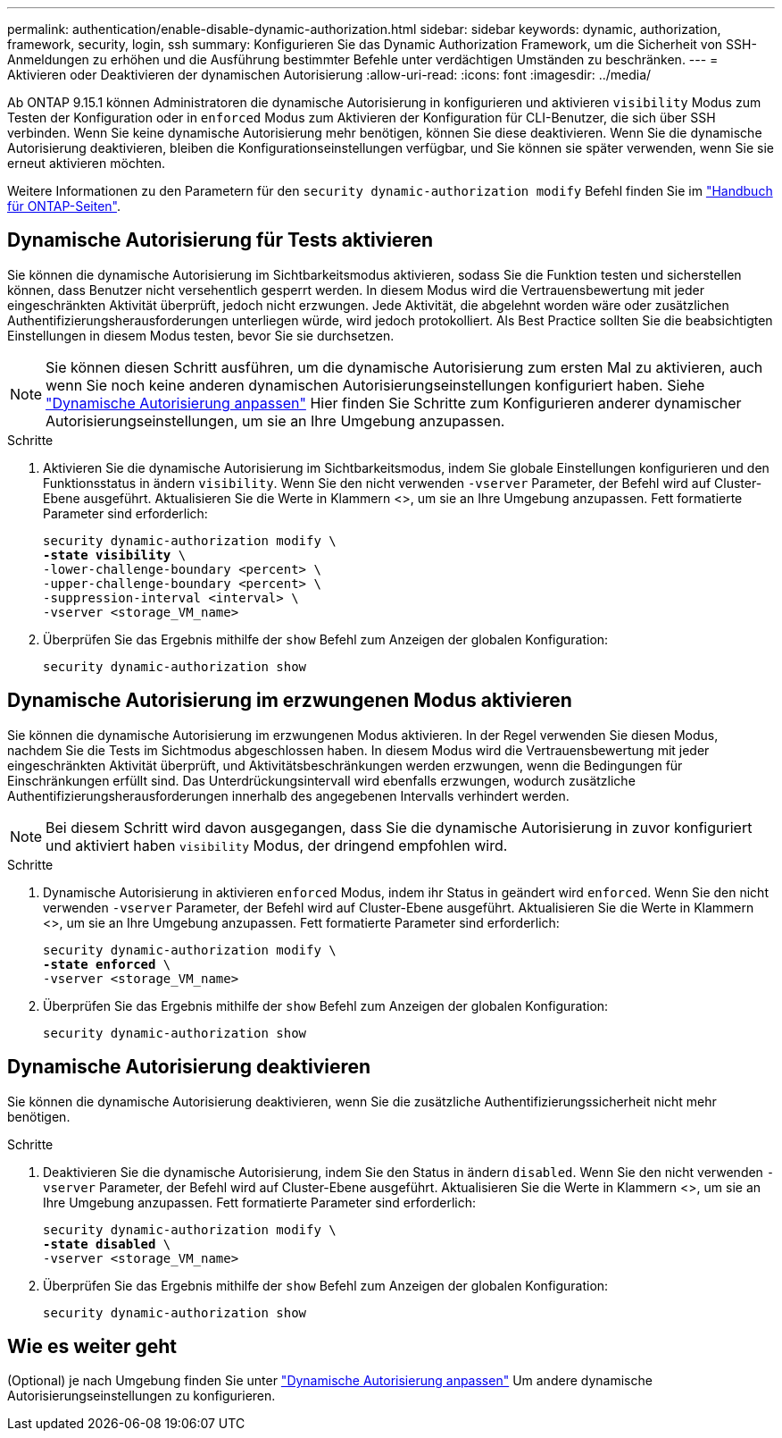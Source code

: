 ---
permalink: authentication/enable-disable-dynamic-authorization.html 
sidebar: sidebar 
keywords: dynamic, authorization, framework, security, login, ssh 
summary: Konfigurieren Sie das Dynamic Authorization Framework, um die Sicherheit von SSH-Anmeldungen zu erhöhen und die Ausführung bestimmter Befehle unter verdächtigen Umständen zu beschränken. 
---
= Aktivieren oder Deaktivieren der dynamischen Autorisierung
:allow-uri-read: 
:icons: font
:imagesdir: ../media/


[role="lead"]
Ab ONTAP 9.15.1 können Administratoren die dynamische Autorisierung in konfigurieren und aktivieren `visibility` Modus zum Testen der Konfiguration oder in `enforced` Modus zum Aktivieren der Konfiguration für CLI-Benutzer, die sich über SSH verbinden. Wenn Sie keine dynamische Autorisierung mehr benötigen, können Sie diese deaktivieren. Wenn Sie die dynamische Autorisierung deaktivieren, bleiben die Konfigurationseinstellungen verfügbar, und Sie können sie später verwenden, wenn Sie sie erneut aktivieren möchten.

Weitere Informationen zu den Parametern für den `security dynamic-authorization modify` Befehl finden Sie im https://docs.netapp.com/us-en/ontap-cli/security-dynamic-authorization-modify.html["Handbuch für ONTAP-Seiten"^].



== Dynamische Autorisierung für Tests aktivieren

Sie können die dynamische Autorisierung im Sichtbarkeitsmodus aktivieren, sodass Sie die Funktion testen und sicherstellen können, dass Benutzer nicht versehentlich gesperrt werden. In diesem Modus wird die Vertrauensbewertung mit jeder eingeschränkten Aktivität überprüft, jedoch nicht erzwungen. Jede Aktivität, die abgelehnt worden wäre oder zusätzlichen Authentifizierungsherausforderungen unterliegen würde, wird jedoch protokolliert. Als Best Practice sollten Sie die beabsichtigten Einstellungen in diesem Modus testen, bevor Sie sie durchsetzen.


NOTE: Sie können diesen Schritt ausführen, um die dynamische Autorisierung zum ersten Mal zu aktivieren, auch wenn Sie noch keine anderen dynamischen Autorisierungseinstellungen konfiguriert haben. Siehe link:configure-dynamic-authorization.html["Dynamische Autorisierung anpassen"^] Hier finden Sie Schritte zum Konfigurieren anderer dynamischer Autorisierungseinstellungen, um sie an Ihre Umgebung anzupassen.

.Schritte
. Aktivieren Sie die dynamische Autorisierung im Sichtbarkeitsmodus, indem Sie globale Einstellungen konfigurieren und den Funktionsstatus in ändern `visibility`. Wenn Sie den nicht verwenden `-vserver` Parameter, der Befehl wird auf Cluster-Ebene ausgeführt. Aktualisieren Sie die Werte in Klammern <>, um sie an Ihre Umgebung anzupassen. Fett formatierte Parameter sind erforderlich:
+
[source, subs="specialcharacters,quotes"]
----
security dynamic-authorization modify \
*-state visibility* \
-lower-challenge-boundary <percent> \
-upper-challenge-boundary <percent> \
-suppression-interval <interval> \
-vserver <storage_VM_name>
----
. Überprüfen Sie das Ergebnis mithilfe der `show` Befehl zum Anzeigen der globalen Konfiguration:
+
[source, console]
----
security dynamic-authorization show
----




== Dynamische Autorisierung im erzwungenen Modus aktivieren

Sie können die dynamische Autorisierung im erzwungenen Modus aktivieren. In der Regel verwenden Sie diesen Modus, nachdem Sie die Tests im Sichtmodus abgeschlossen haben. In diesem Modus wird die Vertrauensbewertung mit jeder eingeschränkten Aktivität überprüft, und Aktivitätsbeschränkungen werden erzwungen, wenn die Bedingungen für Einschränkungen erfüllt sind. Das Unterdrückungsintervall wird ebenfalls erzwungen, wodurch zusätzliche Authentifizierungsherausforderungen innerhalb des angegebenen Intervalls verhindert werden.


NOTE: Bei diesem Schritt wird davon ausgegangen, dass Sie die dynamische Autorisierung in zuvor konfiguriert und aktiviert haben `visibility` Modus, der dringend empfohlen wird.

.Schritte
. Dynamische Autorisierung in aktivieren `enforced` Modus, indem ihr Status in geändert wird `enforced`. Wenn Sie den nicht verwenden `-vserver` Parameter, der Befehl wird auf Cluster-Ebene ausgeführt. Aktualisieren Sie die Werte in Klammern <>, um sie an Ihre Umgebung anzupassen. Fett formatierte Parameter sind erforderlich:
+
[source, subs="specialcharacters,quotes"]
----
security dynamic-authorization modify \
*-state enforced* \
-vserver <storage_VM_name>
----
. Überprüfen Sie das Ergebnis mithilfe der `show` Befehl zum Anzeigen der globalen Konfiguration:
+
[source, console]
----
security dynamic-authorization show
----




== Dynamische Autorisierung deaktivieren

Sie können die dynamische Autorisierung deaktivieren, wenn Sie die zusätzliche Authentifizierungssicherheit nicht mehr benötigen.

.Schritte
. Deaktivieren Sie die dynamische Autorisierung, indem Sie den Status in ändern `disabled`. Wenn Sie den nicht verwenden `-vserver` Parameter, der Befehl wird auf Cluster-Ebene ausgeführt. Aktualisieren Sie die Werte in Klammern <>, um sie an Ihre Umgebung anzupassen. Fett formatierte Parameter sind erforderlich:
+
[source, subs="specialcharacters,quotes"]
----
security dynamic-authorization modify \
*-state disabled* \
-vserver <storage_VM_name>
----
. Überprüfen Sie das Ergebnis mithilfe der `show` Befehl zum Anzeigen der globalen Konfiguration:
+
[source, console]
----
security dynamic-authorization show
----




== Wie es weiter geht

(Optional) je nach Umgebung finden Sie unter link:configure-dynamic-authorization.html["Dynamische Autorisierung anpassen"^] Um andere dynamische Autorisierungseinstellungen zu konfigurieren.

